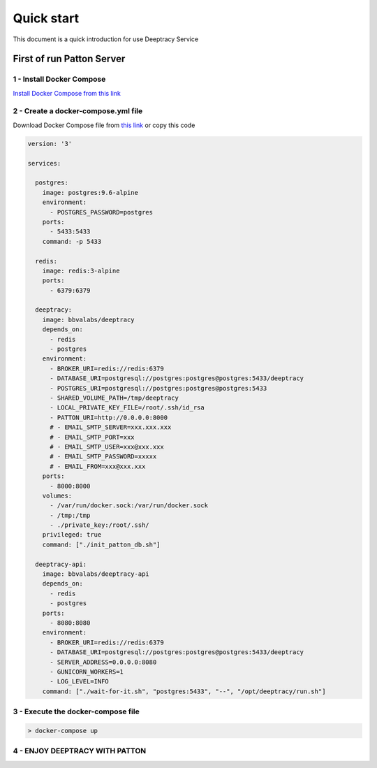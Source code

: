 Quick start
===========

This document is a quick introduction for use Deeptracy Service

First of run Patton Server
++++++++++++++++++++++++++

1 - Install Docker Compose
-------------------------

`Install Docker Compose from this link <https://docs.docker.com/compose/install/>`_

2 - Create a docker-compose.yml file
-----------------------
Download Docker Compose file from `this link <https://github.com/BBVA/deeptracy/blob/master/docker-compose.yml>`_ or copy this code


.. code-block:: file

    version: '3'

    services:

      postgres:
        image: postgres:9.6-alpine
        environment:
          - POSTGRES_PASSWORD=postgres
        ports:
          - 5433:5433
        command: -p 5433

      redis:
        image: redis:3-alpine
        ports:
          - 6379:6379

      deeptracy:
        image: bbvalabs/deeptracy
        depends_on:
          - redis
          - postgres
        environment:
          - BROKER_URI=redis://redis:6379
          - DATABASE_URI=postgresql://postgres:postgres@postgres:5433/deeptracy
          - POSTGRES_URI=postgresql://postgres:postgres@postgres:5433
          - SHARED_VOLUME_PATH=/tmp/deeptracy
          - LOCAL_PRIVATE_KEY_FILE=/root/.ssh/id_rsa
          - PATTON_URI=http://0.0.0.0:8000
          # - EMAIL_SMTP_SERVER=xxx.xxx.xxx
          # - EMAIL_SMTP_PORT=xxx
          # - EMAIL_SMTP_USER=xxx@xxx.xxx
          # - EMAIL_SMTP_PASSWORD=xxxxx
          # - EMAIL_FROM=xxx@xxx.xxx
        ports:
          - 8000:8000
        volumes:
          - /var/run/docker.sock:/var/run/docker.sock
          - /tmp:/tmp
          - ./private_key:/root/.ssh/
        privileged: true
        command: ["./init_patton_db.sh"]

      deeptracy-api:
        image: bbvalabs/deeptracy-api
        depends_on:
          - redis
          - postgres
        ports:
          - 8080:8080
        environment:
          - BROKER_URI=redis://redis:6379
          - DATABASE_URI=postgresql://postgres:postgres@postgres:5433/deeptracy
          - SERVER_ADDRESS=0.0.0.0:8080
          - GUNICORN_WORKERS=1
          - LOG_LEVEL=INFO
        command: ["./wait-for-it.sh", "postgres:5433", "--", "/opt/deeptracy/run.sh"]


3 - Execute the docker-compose file
-----------------------
.. code-block:: bash

  > docker-compose up

4 - ENJOY DEEPTRACY WITH PATTON
-----------------------


